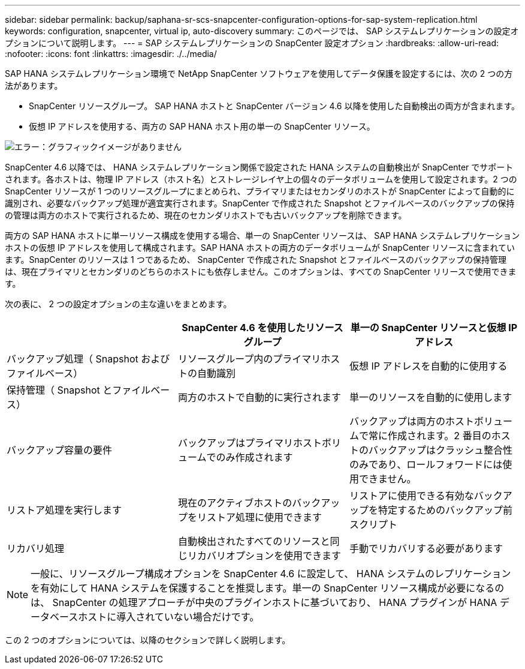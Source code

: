 ---
sidebar: sidebar 
permalink: backup/saphana-sr-scs-snapcenter-configuration-options-for-sap-system-replication.html 
keywords: configuration, snapcenter, virtual ip, auto-discovery 
summary: このページでは、 SAP システムレプリケーションの設定オプションについて説明します。 
---
= SAP システムレプリケーションの SnapCenter 設定オプション
:hardbreaks:
:allow-uri-read: 
:nofooter: 
:icons: font
:linkattrs: 
:imagesdir: ./../media/


[role="lead"]
SAP HANA システムレプリケーション環境で NetApp SnapCenter ソフトウェアを使用してデータ保護を設定するには、次の 2 つの方法があります。

* SnapCenter リソースグループ。 SAP HANA ホストと SnapCenter バージョン 4.6 以降を使用した自動検出の両方が含まれます。
* 仮想 IP アドレスを使用する、両方の SAP HANA ホスト用の単一の SnapCenter リソース。


image::saphana-sr-scs-image5.png[エラー：グラフィックイメージがありません]

SnapCenter 4.6 以降では、 HANA システムレプリケーション関係で設定された HANA システムの自動検出が SnapCenter でサポートされます。各ホストは、物理 IP アドレス（ホスト名）とストレージレイヤ上の個々のデータボリュームを使用して設定されます。2 つの SnapCenter リソースが 1 つのリソースグループにまとめられ、プライマリまたはセカンダリのホストが SnapCenter によって自動的に識別され、必要なバックアップ処理が適宜実行されます。SnapCenter で作成された Snapshot とファイルベースのバックアップの保持の管理は両方のホストで実行されるため、現在のセカンダリホストでも古いバックアップを削除できます。

両方の SAP HANA ホストに単一リソース構成を使用する場合、単一の SnapCenter リソースは、 SAP HANA システムレプリケーションホストの仮想 IP アドレスを使用して構成されます。SAP HANA ホストの両方のデータボリュームが SnapCenter リソースに含まれています。SnapCenter のリソースは 1 つであるため、 SnapCenter で作成された Snapshot とファイルベースのバックアップの保持管理は、現在プライマリとセカンダリのどちらのホストにも依存しません。このオプションは、すべての SnapCenter リリースで使用できます。

次の表に、 2 つの設定オプションの主な違いをまとめます。

|===
|  | SnapCenter 4.6 を使用したリソースグループ | 単一の SnapCenter リソースと仮想 IP アドレス 


| バックアップ処理（ Snapshot およびファイルベース） | リソースグループ内のプライマリホストの自動識別 | 仮想 IP アドレスを自動的に使用する 


| 保持管理（ Snapshot とファイルベース） | 両方のホストで自動的に実行されます | 単一のリソースを自動的に使用します 


| バックアップ容量の要件 | バックアップはプライマリホストボリュームでのみ作成されます | バックアップは両方のホストボリュームで常に作成されます。2 番目のホストのバックアップはクラッシュ整合性のみであり、ロールフォワードには使用できません。 


| リストア処理を実行します | 現在のアクティブホストのバックアップをリストア処理に使用できます | リストアに使用できる有効なバックアップを特定するためのバックアップ前スクリプト 


| リカバリ処理 | 自動検出されたすべてのリソースと同じリカバリオプションを使用できます | 手動でリカバリする必要があります 
|===

NOTE: 一般に、リソースグループ構成オプションを SnapCenter 4.6 に設定して、 HANA システムのレプリケーションを有効にして HANA システムを保護することを推奨します。単一の SnapCenter リソース構成が必要になるのは、 SnapCenter の処理アプローチが中央のプラグインホストに基づいており、 HANA プラグインが HANA データベースホストに導入されていない場合だけです。

この 2 つのオプションについては、以降のセクションで詳しく説明します。
